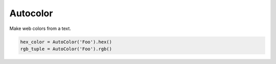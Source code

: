 Autocolor
=========

Make web colors from a text.

.. code-block:: python

    hex_color = AutoColor('Foo').hex()
    rgb_tuple = AutoColor('Foo').rgb()    
